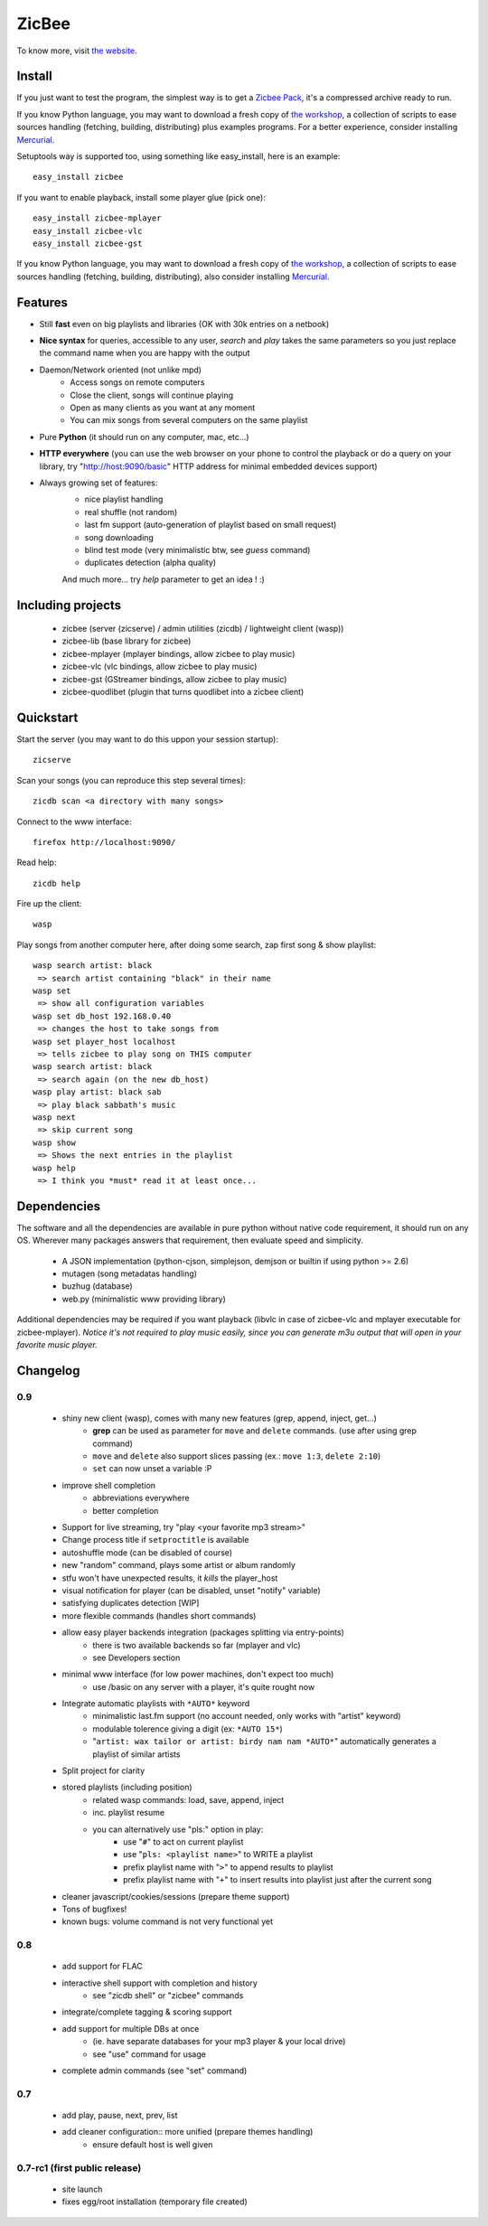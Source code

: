 
ZicBee
++++++

To know more, visit `the website <http://zicbee.gnux.info/>`_.

Install
=======

If you just want to test the program, the simplest way is to  get a `Zicbee Pack <http://zicbee.gnux.info/files/zicbee-0.9-rc5.zip>`_, it's a compressed archive ready to run.

If you know Python language, you may want to download a fresh copy of `the workshop <http://zicbee.gnux.info/hg/zicbee-workshop/archive/tip.zip>`_, a collection of scripts to ease sources handling (fetching, building, distributing) plus examples programs.
For a better experience, consider installing `Mercurial <http://mercurial.selenic.com/wiki/>`_.


Setuptools way is supported too, using something like easy_install, here is an example::

 easy_install zicbee

If you want to enable playback, install some player glue (pick one)::

 easy_install zicbee-mplayer
 easy_install zicbee-vlc
 easy_install zicbee-gst

If you know Python language, you may want to download a fresh copy of `the workshop <http://zicbee.gnux.info/hg/zicbee-workshop/archive/tip.zip>`_, a collection of scripts to ease sources handling (fetching, building, distributing), also consider installing `Mercurial <http://mercurial.selenic.com/wiki/>`_.


Features
========

* Still **fast** even on big playlists and libraries (OK with 30k entries on a netbook)
* **Nice syntax** for queries, accessible to any user, *search* and *play* takes the same parameters so you just replace the command name when you are happy with the output
* Daemon/Network oriented (not unlike mpd)
    * Access songs on remote computers
    * Close the client, songs will continue playing
    * Open as many clients as you want at any moment
    * You can mix songs from several computers on the same playlist
* Pure **Python** (it should run on any computer, mac, etc...)
* **HTTP everywhere** (you can use the web browser on your phone to control the playback or do a query on your library, try "http://host:9090/basic" HTTP address for minimal embedded devices support)
* Always growing set of features:
    * nice playlist handling
    * real shuffle (not random)
    * last fm support (auto-generation of playlist based on small request)
    * song downloading
    * blind test mode (very minimalistic btw, see *guess* command)
    * duplicates detection (alpha quality)

    And much more... try *help* parameter to get an idea ! :)

Including projects
==================
  * zicbee (server (zicserve) / admin utilities (zicdb) / lightweight client (wasp))
  * zicbee-lib (base library for zicbee)
  * zicbee-mplayer (mplayer bindings, allow zicbee to play music)
  * zicbee-vlc (vlc bindings, allow zicbee to play music)
  * zicbee-gst (GStreamer bindings, allow zicbee to play music)
  * zicbee-quodlibet (plugin that turns quodlibet into a zicbee client)

Quickstart
==========

Start the server (you may want to do this uppon your session startup)::

 zicserve

Scan your songs (you can reproduce this step several times)::

 zicdb scan <a directory with many songs>

Connect to the www interface::

 firefox http://localhost:9090/

Read help::

 zicdb help

Fire up the client::

 wasp

Play songs from another computer here, after doing some search, zap first song & show playlist::

 wasp search artist: black
  => search artist containing "black" in their name
 wasp set
  => show all configuration variables
 wasp set db_host 192.168.0.40
  => changes the host to take songs from
 wasp set player_host localhost
  => tells zicbee to play song on THIS computer
 wasp search artist: black
  => search again (on the new db_host)
 wasp play artist: black sab
  => play black sabbath's music 
 wasp next
  => skip current song
 wasp show
  => Shows the next entries in the playlist
 wasp help
  => I think you *must* read it at least once...



Dependencies
============

The software and all the dependencies are available in pure python without native code requirement,
it should run on any OS. Wherever many packages answers that requirement, then evaluate speed and simplicity.

  * A JSON implementation (python-cjson, simplejson, demjson or builtin if using python >= 2.6)
  * mutagen (song metadatas handling)
  * buzhug (database)
  * web.py (minimalistic www providing library)

Additional dependencies may be required if you want playback (libvlc in case of zicbee-vlc and mplayer executable for zicbee-mplayer).
`Notice it's not required to play music easily, since you can generate m3u output that will open in your favorite music player.`
  

Changelog
=========

0.9
...

 * shiny new client (wasp), comes with many new features (grep, append, inject, get...)
    * **grep** can be used as parameter for ``move`` and ``delete`` commands. (use after using grep command)
    * ``move`` and ``delete`` also support slices passing (ex.: ``move 1:3``, ``delete 2:10``)
    * ``set`` can now unset a variable :P
 * improve shell completion
    * abbreviations everywhere
    * better completion
 * Support for live streaming, try "play <your favorite mp3 stream>"
 * Change process title if ``setproctitle`` is available
 * autoshuffle mode (can be disabled of course)
 * new "random" command, plays some artist or album randomly
 * stfu won't have unexpected results, it *kills* the player_host
 * visual notification for player (can be disabled, unset "notify" variable)
 * satisfying duplicates detection [WIP]
 * more flexible commands (handles short commands)
 * allow easy player backends integration (packages splitting via entry-points)
    * there is two available backends so far (mplayer and vlc)
    * see Developers section
 * minimal www interface (for low power machines, don't expect too much)
    * use /basic on any server with a player, it's quite rought now
 * Integrate automatic playlists with ``*AUTO*`` keyword
    * minimalistic last.fm support (no account needed, only works with "artist" keyword)
    * modulable tolerence giving a digit (ex: ``*AUTO 15*``)
    * "``artist: wax tailor or artist: birdy nam nam *AUTO*``" automatically generates a playlist of similar artists
 * Split project for clarity
 * stored playlists (including position)
    * related wasp commands: load, save, append, inject
    * inc. playlist resume
    * you can alternatively use "pls:" option in play:
        * use "``#``" to act on current playlist
        * use "``pls: <playlist name>``" to WRITE a playlist
        * prefix playlist name with "``>``" to append results to playlist
        * prefix playlist name with "``+``" to insert results into playlist just after the current song
 * cleaner javascript/cookies/sessions (prepare theme support)
 * Tons of bugfixes!
 * known bugs: volume command is not very functional yet

0.8
...

 * add support for FLAC
 * interactive shell support with completion and history
    * see "zicdb shell" or "zicbee" commands
 * integrate/complete tagging & scoring support
 * add support for multiple DBs at once
    * (ie. have separate databases for your mp3 player & your local drive)
    * see "use" command for usage
 * complete admin commands (see "set" command)

0.7
...

 * add play, pause, next, prev, list
 * add cleaner configuration:: more unified (prepare themes handling)
    * ensure default host is well given

0.7-rc1 (first public release)
..............................

 * site launch
 * fixes egg/root installation (temporary file created)

